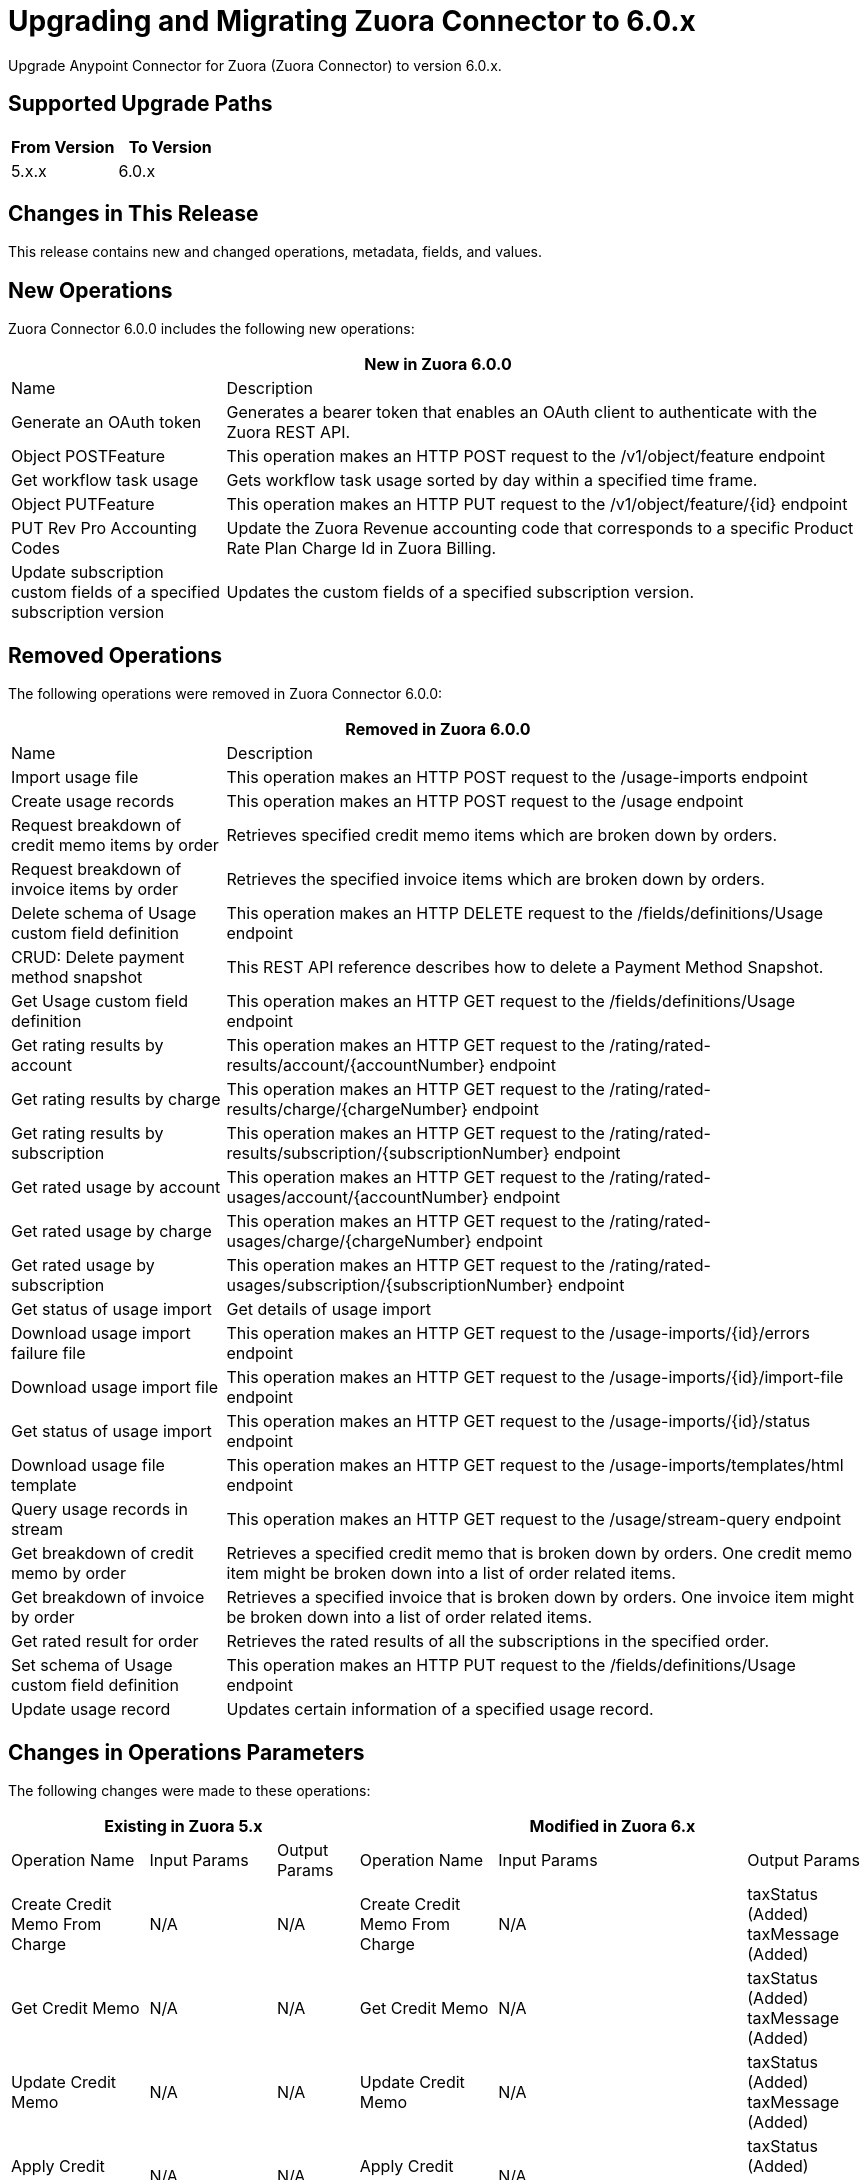 = Upgrading and Migrating Zuora Connector to 6.0.x
:page-aliases: connectors::zuora/zuora-connector-upgrade-migrate.adoc

Upgrade Anypoint Connector for Zuora (Zuora Connector) to version 6.0.x.

== Supported Upgrade Paths

[%header,cols="50a,50a"]
|===
|From Version | To Version
|5.x.x |6.0.x
|===

== Changes in This Release

This release contains new and changed operations, metadata, fields, and values.

== New Operations

Zuora Connector 6.0.0 includes the following new operations:

[%header,cols="25%,75%"]
|===
2+|New in Zuora 6.0.0
| Name	| Description

| Generate an OAuth token	| Generates a bearer token that enables an OAuth client to authenticate with the Zuora REST API.
| Object POSTFeature	| This operation makes an HTTP POST request to the /v1/object/feature endpoint
| Get workflow task usage	| Gets workflow task usage sorted by day within a specified time frame.
| Object PUTFeature	| This operation makes an HTTP PUT request to the /v1/object/feature/{id} endpoint
| PUT Rev Pro Accounting Codes	| Update the Zuora Revenue accounting code that corresponds to a specific Product Rate Plan Charge Id in Zuora Billing.
| Update subscription custom fields of a specified subscription version	| Updates the custom fields of a specified subscription version.
|===

== Removed Operations

The following operations were removed in Zuora Connector 6.0.0:

[%header,cols="25%,75%"]
|===
2+|Removed in Zuora 6.0.0
| Name	| Description

| Import usage file	| This operation makes an HTTP POST request to the /usage-imports endpoint
| Create usage records	| This operation makes an HTTP POST request to the /usage endpoint
| Request breakdown of credit memo items by order	| Retrieves specified credit memo items which are broken down by orders.
| Request breakdown of invoice items by order	| Retrieves the specified invoice items which are broken down by orders.
| Delete schema of Usage custom field definition	| This operation makes an HTTP DELETE request to the /fields/definitions/Usage endpoint
| CRUD: Delete payment method snapshot	| This REST API reference describes how to delete a Payment Method Snapshot.
| Get Usage custom field definition	| This operation makes an HTTP GET request to the /fields/definitions/Usage endpoint
| Get rating results by account	| This operation makes an HTTP GET request to the /rating/rated-results/account/{accountNumber} endpoint
| Get rating results by charge	| This operation makes an HTTP GET request to the /rating/rated-results/charge/{chargeNumber} endpoint
| Get rating results by subscription	| This operation makes an HTTP GET request to the /rating/rated-results/subscription/{subscriptionNumber} endpoint
| Get rated usage by account	| This operation makes an HTTP GET request to the /rating/rated-usages/account/{accountNumber} endpoint
| Get rated usage by charge	| This operation makes an HTTP GET request to the /rating/rated-usages/charge/{chargeNumber} endpoint
| Get rated usage by subscription	| This operation makes an HTTP GET request to the /rating/rated-usages/subscription/{subscriptionNumber} endpoint
| Get status of usage import	| Get details of usage import
| Download usage import failure file	| This operation makes an HTTP GET request to the /usage-imports/{id}/errors endpoint
| Download usage import file	| This operation makes an HTTP GET request to the /usage-imports/{id}/import-file endpoint
| Get status of usage import	| This operation makes an HTTP GET request to the /usage-imports/{id}/status endpoint
| Download usage file template	| This operation makes an HTTP GET request to the /usage-imports/templates/{fileType} endpoint
| Query usage records in stream	| This operation makes an HTTP GET request to the /usage/stream-query endpoint
| Get breakdown of credit memo by order	| Retrieves a specified credit memo that is broken down by orders. One credit memo item might be broken down into a list of order related items.
| Get breakdown of invoice by order	| Retrieves a specified invoice that is broken down by orders. One invoice item might be broken down into a list of order related items.
| Get rated result for order	| Retrieves the rated results of all the subscriptions in the specified order.
| Set schema of Usage custom field definition	| This operation makes an HTTP PUT request to the /fields/definitions/Usage endpoint
| Update usage record	| Updates certain information of a specified usage record.
|===

== Changes in Operations Parameters

The following changes were made to these operations:

[%header,cols="19%,15%,15%,19%,15%,15%"]
|===
3+|Existing in Zuora 5.x 3+| Modified in Zuora 6.x
|Operation Name	| Input Params	|Output Params	| Operation Name	                         |Input Params	                                    |Output Params

| Create Credit Memo From Charge
a| N/A
| N/A
| Create Credit Memo From Charge
a| N/A
| taxStatus (Added) taxMessage (Added)

| Get Credit Memo
a| N/A
| N/A
| Get Credit Memo
a| N/A
| taxStatus (Added) taxMessage (Added)

| Update Credit Memo
a| N/A
| N/A
| Update Credit Memo
a| N/A
| taxStatus (Added) taxMessage (Added)

| Apply Credit Memo
a| N/A
| N/A
| Apply Credit Memo
a| N/A
| taxStatus (Added) taxMessage (Added)

| Unapply Credit Memo
a| N/A
| N/A
| Unapply Credit Memo
a| N/A
| taxStatus (Added) taxMessage (Added)

| Cancel Credit Memo
a| N/A
| N/A
| Cancel Credit Memo
a| N/A
| taxStatus (Added) taxMessage (Added)

| Post Credit Memo
a| N/A
| N/A
| Post Credit Memo
a| N/A
| taxStatus (Added) taxMessage (Added)

| Unpost Credit Memo
a| N/A
| N/A
| Unpost Credit Memo
a| N/A
| taxStatus (Added) taxMessage (Added)

| Get Credit Memos
a| N/A
| N/A
| Get Credit Memos
a| N/A
| taxStatus (Added under creditmemos) taxMessage (Added under creditmemos)

| Create Debit Memo From Charge
a| N/A
| N/A
| Create Debit Memo From Charge
a| accountNumber (Added) (conditionally required)
accountId (conditionally required)
| N/A

| Create Debit Memo From Charge
a| N/A
| N/A
| Create Debit Memo From Charge
a| N/A
| taxStatus (Added) taxMessage (Added)

| Get Debit Memo
a| N/A
| N/A
| Get Debit Memo
a| N/A
| taxStatus (Added) taxMessage (Added)

| Update Debit Memo
a| N/A
| N/A
| Update Debit Memo
a| N/A
| taxStatus (Added) taxMessage (Added)

| Cancel Debit Memo
a| N/A
| N/A
| Cancel Debit Memo
a| N/A
| taxStatus (Added) taxMessage (Added)

| Post Debit Memo
a| N/A
| N/A
| Post Debit Memo
a| N/A
| taxStatus (Added) taxMessage (Added)

| Unpost Debit Memo
a| N/A
| N/A
| Unpost Debit Memo
a| N/A
| taxStatus (Added) taxMessage (Added)

| Get Debit Memos
a| N/A
| N/A
| Get Debit Memos
a| N/A
| taxStatus (Added under debitmemos) taxMessage (Added under debitmemos)

| Create Credit Memo From Invoice
a| N/A
| N/A
| Create Credit Memo From Invoice
a| items (Added under quantity)
| taxStatus (Added) taxMessage (Added)

| Create Debit Memo From Invoice
a| N/A
| N/A
| Create Debit Memo From Invoice
a| items (Added under quantity)
| taxStatus (Added) taxMessage (Added)

| Submit Data Query
a| outputFormat (JSON)
| N/A
| Submit Data Query
a| TSV (Added under outputFormat) DSV (Added under outputFormat)
outputFormat (JSONL)
columnSeparator (Added)
useIndexJoin (Added)
readDeleted (Added)
| N/A

| Create Subscription
| N/A
| N/A
| Create Subscription
| gatewayId (Added) paymentMethodId (Added)
| N/A

| Cancel Authorization
a| accountId
   accountNumber
| N/A
| Cancel Authorization
a| paymentGatewayId (Added) (Optional)
accountId (Modified) (Optional)
accountNumber (Modified) (Optional)
| N/A

| Return Hosted Pages
a| pageSize
nextPage
| N/A
| Return Hosted Pages
a| pageSize (Removed)
nextPage (Removed)
| N/A

| Preview Order
| N/A
| N/A
| Preview Order
| description (Added)
paymentMethod (Added under newSubscriptionOwnerAccount)
chargeModelData (Added under various fields)
| N/A

| Preview Order Asynchronously
| N/A
| N/A
| Preview Order Asynchronously
| description (Added)
paymentMethod (Added under newSubscriptionOwnerAccount)
chargeModelData (Added under various fields)
| N/A

| Create Order
| N/A
| N/A
| Create Order
| description (Added)
paymentMethod (Added to various fields)
chargeModelData (Added under various fields)
| N/A

| Create Order Asynchronously
| N/A
| N/A
| Create Order Asynchronously
| description (Added)
paymentMethod (Added to various fields)
chargeModelData (Added under various fields)
| N/A

| Get All Orders
a| N/A
| N/A
| Get All Orders
a| description (Added under orders)
paymentMethod (Added under newSubscriptionOwnerAccount)
chargeModelData (Added under pricing)
| N/A

| Get Orders By Subscription Owner
a| N/A
| N/A
| Get Orders By Subscription Owner
a| description (Added under orders)
paymentMethod (Added under newSubscriptionOwnerAccount)
chargeModelData (Added under pricing)
| N/A

| Get Orders By Subscription Number
a| N/A
| N/A
| Get Orders By Subscription Number
a| description (Added under orders)
paymentMethod (Added under newSubscriptionOwnerAccount)
chargeModelData (Added under pricing)
| N/A

| Get Orders By Invoice Owner
a| N/A
| N/A
| Get Orders By Invoice Owner
a| description (Added under orders)
paymentMethod (Added under newSubscriptionOwnerAccount)
chargeModelData (Added under pricing)
| N/A

| Get An Order
a| N/A
| N/A
| Get An Order
a| description (Added under order)
paymentMethod (Added under newSubscriptionOwnerAccount)
chargeModelData (Added under pricing)
| N/A

| Get Order Metrics For Evergreen Subscription
a| N/A
| N/A
| Get Order Metrics For Evergreen Subscription
a| description (Added under order)
paymentMethod (Added under newSubscriptionOwnerAccount)
chargeModelData (Added under pricing)
| N/A

| Create Account
| N/A
| N/A
| Create Account
| paymentMethod (Added)
| N/A

| Create Payment Method
| N/A
| N/A
| Create Payment Method
| IBAN (Added)
businessIdentificationCode (Added)
accountNumber (Added)
identityNumber (Added)
bankCode (Added)
branchCode (Added)
SEPA (Added under type)
Betalingsservice (Added under type)
Autogiro (Added under type)
Bacs (Added under type)
| N/A

| Query Custom Object Records
| N/A
| N/A
| Query Custom Object Records
| ids (Added query parameter)
| N/A

| Update invoices
| N/A
| N/A
| Update invoices
| invoiceDate (Added under invoices)
| N/A

| Crud: Post or Cancel Build Run|
N/A
|N/A
|Crud: Post or Cancel Build Run
a| invoiceDate (Added)
| N/A

| Create Sequence Set
|N/A
|N/A
| Create Sequence Set
a| payment (Added under sequenceSets)
refund (Added under sequenceSets)
| payment (Added under sequenceSets)
  refund (Added under sequenceSets)

| Update Sequence Set
|N/A
|N/A
| Update Sequence Set
a| payment (Added)
refund (Added)
| N/A

| Get Sequence Set
|N/A
|N/A
| Get Sequence Set
a| N/A
| payment (Added under sequenceSets)
  refund (Added under sequenceSets)

| Get Sequence Set
|N/A
|N/A
| Get Sequence Set
a| N/A
| payment (Added under sequenceSets)
  refund (Added under sequenceSets)

|Update Custom Object Definition
| N/A
|N/A
|Update Custom Object Definition
a| required (Added)
Zuora-Version (Added header parameter)
| required (Added)

| Get All Custom Object Definitions
| N/A
| N/A
| Get All Custom Object Definitions
a| Zuora-Version (Added header parameter)
| filterable (Added)

| Create Custom Object Definition
| N/A
| N/A
| Create Custom Object Definition
a| filterable (Added)
Zuora-Version (Added header parameter)
| filterable (Added)

| Get Custom Object Definition
| N/A
| N/A
| Get Custom Object Definition
a| Zuora-Version (Added header parameter)
| filterable (Added)

|Delete Custom Object Definition
| N/A
|N/A
|Delete Custom Object Definition
a| Zuora-Version (Added header parameter)
| N/A

| Create Custom Object Records
| N/A
| N/A
| Create Custom Object Records
a| Zuora-Version (Added header parameter)
| N/A

| Query Custom Object Records
| N/A
| N/A
| Query Custom Object Records
a| Zuora-Version (Added header parameter)
| N/A

| Get Custom Object Record
| N/A
| N/A
| Get Custom Object Record
a| Zuora-Version (Added header parameter)
| N/A

| Update Custom Object Record
| N/A
| N/A
| Update Custom Object Record
a| Zuora-Version (Added header parameter)
| N/A

| Update Individual Fields In A Custom Object Record
| N/A
| N/A
| Update Individual Fields In A Custom Object Record
a| Zuora-Version (Added header parameter)
| N/A

| Delete Custom Object Record
| N/A
| N/A
| Delete Custom Object Record
a| Zuora-Version (Added header parameter)
| N/A

| Update Or Delete Custom Object Records As A Batch
| N/A
| N/A
| Update Or Delete Custom Object Records As A Batch
a| Zuora-Version (Added header parameter)
| N/A

| Update Invoice
| N/A
| N/A
| Update Invoice
a| invoiceDate (Added)
| N/A

| Refund Credit Memo
| N/A
| N/A
| Refund Credit Memo
a| gatewayOptions (Added)
| N/A

| Refund Payment
| N/A
| N/A
| Refund Payment
a| gatewayOptions (Added)
| N/A

| Preview Subscription
| N/A
| N/A
| Preview Subscription
a| chargeModelConfiguration (Added under chargeOverrides)
| N/A

| Create Subscription
| N/A
| N/A
| Create Subscription
a| chargeModelConfiguration (Added under chargeOverrides)
| N/A

| Update Subscription
| N/A
| N/A
| Update Subscription
a| chargeModelConfiguration (Added under chargeOverrides and chargeUpdateDetails)
| N/A

| Get Subscription By Account
| N/A
| N/A
| Get Subscription By Account
a| chargeModelConfiguration (Added under ratePlanCharges)
| N/A

| Get Subscriptions By Key
| N/A
| N/A
| Get Subscriptions By Key
a| chargeModelConfiguration (Added under ratePlanCharges)
| N/A

| Get Subscriptions By Key And Version
| N/A
| N/A
| Get Subscriptions By Key And Version
a| chargeModelConfiguration (Added under ratePlanCharges)
| N/A

| All Actions Operations
a| N/A
| N/A
| All Actions Operations
a| rejectUnknownFields (Added queryParameter)
| N/A

| All Crud Post Operations
a| N/A
| N/A
| All Crud Post Operations
a| rejectUnknownFields (Added queryParameter)
| N/A

| All Crud Put Operations
a| N/A
| N/A
| All Crud Put Operations
a| rejectUnknownFields (Added queryParameter)
| N/A
|===


== Upgrade Prerequisites

Before you perform the upgrade, you must:

. Create a backup of your files, data, and configuration in case you need to restore to the previous version.
. Install Zuora Connector to replace the Zuora operations that were previously included in Zuora Connector 5.x.x.

== Upgrade Steps

Follow these steps to perform the upgrade to Zuora Connector 6.0.0:

.. In Studio, create a Mule project.
.. In the Mule Palette view, click *Search in Exchange*.
.. In Add Modules to Project, type 'Zuora' in the search field.
.. In Available modules, select *Zuora Connector*, and then click *Add*.
.. Click *Finish*.
.. Verify that the `zuora-connector` dependency version is `6.0.0` in the `pom.xml`.

Anypoint Studio upgrades the connector automatically.


== Verify the Upgrade

After you install the latest version of the connector, follow these steps to verify the upgrade:

. In Anypoint Studio, verify that there are no errors in the *Problems* or *Console* views. +
* If you’re running the app from Anypoint Platform, the output is visible in the Anypoint Studio console window.
* If you’re running the app using Mule from the command line, the app log is visible in your OS console.
+
Unless the log file path is customized in the app’s log file (`log4j2.xml`), you can also view the app log in the default location `MULE_HOME/logs/<app-name>.log`.
. Check the project `pom.xml` and verify that there are no problems.
. Test the connection and verify that the operations work.

== Troubleshooting

If there are problems with caching the parameters and caching the metadata, try restarting Anypoint Studio.

== Reverting the Upgrade

If it is necessary to revert to the previous version of Zuora Connector, change the `zuora-connector` dependency version `6.0.0` in the project's `pom.xml` to the previous version.

You must update the project's `pom.xml` in Anypoint Studio.


== See Also

https://help.mulesoft.com[MuleSoft Help Center]

